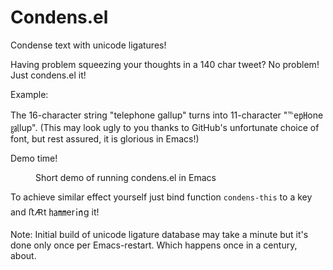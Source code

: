 * Condens.el

  Condense text with unicode ligatures!

  Having problem squeezing your thoughts in a 140 char tweet? No
  problem!  Just condens.el it!

  Example:

  The 16-character string "telephone gallup" turns into 11-character
  "℡e㏗one ㏿lup". (This may look ugly to you thanks to GitHub's
  unfortunate choice of font, but rest assured, it is glorious in
  Emacs!)

  Demo time!

  #+CAPTION: Short demo of running condens.el in Emacs
  [[https://peruna.fi/~newcup/condens/condens.gif]]

  To achieve similar effect yourself just bind function ~condens-this~ to a
  key and ﬅ🜇t ㏊㎜er㏌g it!

  Note: Initial build of unicode ligature database may take a minute
  but it's done only once per Emacs-restart. Which happens once in a
  century, about.
